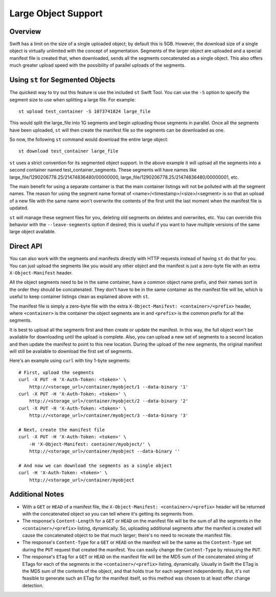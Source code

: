 ====================
Large Object Support
====================

--------
Overview
--------

Swift has a limit on the size of a single uploaded object; by default this is
5GB. However, the download size of a single object is virtually unlimited with
the concept of segmentation. Segments of the larger object are uploaded and a
special manifest file is created that, when downloaded, sends all the segments
concatenated as a single object. This also offers much greater upload speed
with the possibility of parallel uploads of the segments.

----------------------------------
Using ``st`` for Segmented Objects
----------------------------------

The quickest way to try out this feature is use the included ``st`` Swift Tool.
You can use the ``-S`` option to specify the segment size to use when splitting
a large file. For example::

    st upload test_container -S 1073741824 large_file

This would split the large_file into 1G segments and begin uploading those
segments in parallel. Once all the segments have been uploaded, ``st`` will
then create the manifest file so the segments can be downloaded as one.

So now, the following ``st`` command would download the entire large object::

    st download test_container large_file

``st`` uses a strict convention for its segmented object support. In the above
example it will upload all the segments into a second container named
test_container_segments. These segments will have names like
large_file/1290206778.25/21474836480/00000000,
large_file/1290206778.25/21474836480/00000001, etc.

The main benefit for using a separate container is that the main container
listings will not be polluted with all the segment names. The reason for using
the segment name format of <name>/<timestamp>/<size>/<segment> is so that an
upload of a new file with the same name won't overwrite the contents of the
first until the last moment when the manifest file is updated.

``st`` will manage these segment files for you, deleting old segments on
deletes and overwrites, etc. You can override this behavior with the
``--leave-segments`` option if desired; this is useful if you want to have
multiple versions of the same large object available.

----------
Direct API
----------

You can also work with the segments and manifests directly with HTTP requests
instead of having ``st`` do that for you. You can just upload the segments like
you would any other object and the manifest is just a zero-byte file with an
extra ``X-Object-Manifest`` header.

All the object segments need to be in the same container, have a common object
name prefix, and their names sort in the order they should be concatenated.
They don't have to be in the same container as the manifest file will be, which
is useful to keep container listings clean as explained above with ``st``.

The manifest file is simply a zero-byte file with the extra
``X-Object-Manifest: <container>/<prefix>`` header, where ``<container>`` is
the container the object segments are in and ``<prefix>`` is the common prefix
for all the segments.

It is best to upload all the segments first and then create or update the
manifest. In this way, the full object won't be available for downloading until
the upload is complete. Also, you can upload a new set of segments to a second
location and then update the manifest to point to this new location. During the
upload of the new segments, the original manifest will still be available to
download the first set of segments.

Here's an example using ``curl`` with tiny 1-byte segments::

    # First, upload the segments
    curl -X PUT -H 'X-Auth-Token: <token>' \
        http://<storage_url>/container/myobject/1 --data-binary '1'
    curl -X PUT -H 'X-Auth-Token: <token>' \
        http://<storage_url>/container/myobject/2 --data-binary '2'
    curl -X PUT -H 'X-Auth-Token: <token>' \
        http://<storage_url>/container/myobject/3 --data-binary '3'

    # Next, create the manifest file
    curl -X PUT -H 'X-Auth-Token: <token>' \
        -H 'X-Object-Manifest: container/myobject/' \
        http://<storage_url>/container/myobject --data-binary ''

    # And now we can download the segments as a single object
    curl -H 'X-Auth-Token: <token>' \
        http://<storage_url>/container/myobject

----------------
Additional Notes
----------------

* With a ``GET`` or ``HEAD`` of a manifest file, the ``X-Object-Manifest:
  <container>/<prefix>`` header will be returned with the concatenated object
  so you can tell where it's getting its segments from.

* The response's ``Content-Length`` for a ``GET`` or ``HEAD`` on the manifest
  file will be the sum of all the segments in the ``<container>/<prefix>``
  listing, dynamically. So, uploading additional segments after the manifest is
  created will cause the concatenated object to be that much larger; there's no
  need to recreate the manifest file.

* The response's ``Content-Type`` for a ``GET`` or ``HEAD`` on the manifest
  will be the same as the ``Content-Type`` set during the ``PUT`` request that
  created the manifest. You can easily change the ``Content-Type`` by reissuing
  the ``PUT``.

* The response's ``ETag`` for a ``GET`` or ``HEAD`` on the manifest file will
  be the MD5 sum of the concatenated string of ETags for each of the segments
  in the ``<container>/<prefix>`` listing, dynamically. Usually in Swift the
  ETag is the MD5 sum of the contents of the object, and that holds true for
  each segment independently. But, it's not feasible to generate such an ETag
  for the manifest itself, so this method was chosen to at least offer change
  detection.
